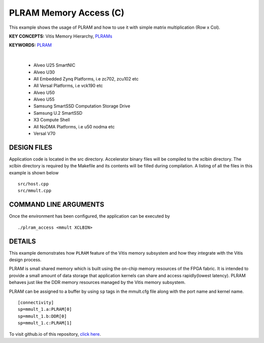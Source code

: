 PLRAM Memory Access (C)
=======================

This example shows the usage of PLRAM and how to use it with simple matrix multiplication (Row x Col).

**KEY CONCEPTS:** Vitis Memory Hierarchy, `PLRAMs <https://docs.xilinx.com/r/en-US/ug1393-vitis-application-acceleration/PLRAM-Configuration-and-Use>`__

**KEYWORDS:** `PLRAM <https://docs.xilinx.com/r/en-US/ug1393-vitis-application-acceleration/PLRAM-Configuration-and-Use>`__

.. raw:: html

 <details>

.. raw:: html

 <summary> 

 <b>EXCLUDED PLATFORMS:</b>

.. raw:: html

 </summary>
|
..

 - Alveo U25 SmartNIC
 - Alveo U30
 - All Embedded Zynq Platforms, i.e zc702, zcu102 etc
 - All Versal Platforms, i.e vck190 etc
 - Alveo U50
 - Alveo U55
 - Samsung SmartSSD Computation Storage Drive
 - Samsung U.2 SmartSSD
 - X3 Compute Shell
 - All NoDMA Platforms, i.e u50 nodma etc
 - Versal V70

.. raw:: html

 </details>

.. raw:: html

DESIGN FILES
------------

Application code is located in the src directory. Accelerator binary files will be compiled to the xclbin directory. The xclbin directory is required by the Makefile and its contents will be filled during compilation. A listing of all the files in this example is shown below

::

   src/host.cpp
   src/mmult.cpp
   
COMMAND LINE ARGUMENTS
----------------------

Once the environment has been configured, the application can be executed by

::

   ./plram_access <mmult XCLBIN>

DETAILS
-------

This example demonstrates how ``PLRAM`` feature of the Vitis memory
subsystem and how they integrate with the Vitis design process.

PLRAM is small shared memory which is built using the on-chip memory
resources of the FPGA fabric. It is intended to provide a small amount
of data storage that application kernels can share and access
rapidly(lowest latency). PLRAM behaves just like the DDR memory
resources managed by the Vitis memory subsystem.

PLRAM can be assigned to a buffer by using ``sp`` tags in the mmult.cfg file along with the port name and kernel name.

::

   [connectivity]
   sp=mmult_1.a:PLRAM[0]
   sp=mmult_1.b:DDR[0]
   sp=mmult_1.c:PLRAM[1]

To visit github.io of this repository, `click here <http://xilinx.github.io/Vitis_Accel_Examples>`__.